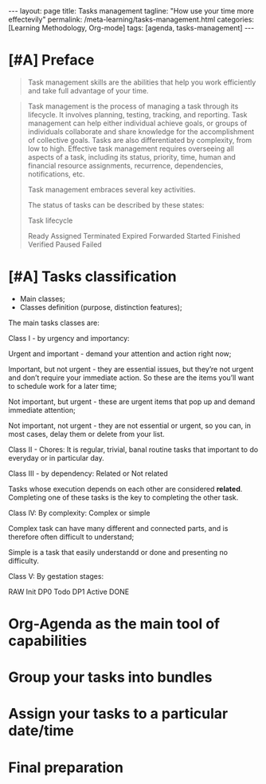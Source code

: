 #+BEGIN_EXPORT html
---
layout: page
title: Tasks management
tagline: "How use your time more effectevily"
permalink: /meta-learning/tasks-management.html
categories: [Learning Methodology, Org-mode]
tags: [agenda, tasks-management]
---
#+END_EXPORT

#+STARTUP: showall indent
#+OPTIONS: tags:nil num:nil \n:nil @:t ::t |:t ^:{} _:{} *:t
#+TOC: headlines 2
#+PROPERTY:header-args :results output :exports both :eval no-export
#+CATEGORY: TM
#+TODO: | AMPLE
#+TODO: RAW INIT TODO ACTIVE | DONE

* [#A] Preface
SCHEDULED: <2024-01-29 Mon>
:LOGBOOK:
CLOCK: [2024-01-26 Fri 12:19]--[2024-01-26 Fri 12:38] =>  0:19
:END:
#+begin_quote
Task management skills are the abilities that help you work
efficiently and take full advantage of your time.
#+end_quote

#+begin_quote
Task management is the process of managing a task through its
lifecycle. It involves planning, testing, tracking, and
reporting. Task management can help either individual achieve goals,
or groups of individuals collaborate and share knowledge for the
accomplishment of collective goals. Tasks are also differentiated by
complexity, from low to high.  Effective task management requires
overseeing all aspects of a task, including its status, priority,
time, human and financial resource assignments, recurrence,
dependencies, notifications, etc.

Task management embraces several key activities.

The status of tasks can be described by these states: 

Task lifecycle

Ready
Assigned
Terminated
Expired
Forwarded
Started
Finished
Verified
Paused
Failed
#+end_quote

* [#A] Tasks classification
SCHEDULED: <2024-01-30 Tue>

- Main classes;
- Classes definition (purpose, distinction features);

The main tasks classes are:

Class I - by urgency and importancy:

Urgent and important - demand your attention and action right now;

Important, but not urgent - they are essential issues, but they’re
not urgent and  don’t require your immediate action. So these
are the items you’ll want to schedule work for a later time;

Not important, but urgent - these are urgent items that pop up and
demand immediate attention;

Not important, not urgent - they are not essential or urgent, so you
can, in most cases, delay them or delete from your list.

Class II - Chores:
It is regular, trivial, banal routine tasks that
important to do everyday or in particular day.

Class III - by dependency:
Related or Not related

Tasks whose execution depends on each other are considered *related*.
Сompleting one of these tasks is the key to completing the other task.

Class lV:
By complexity:
Complex or simple

Complex task can have many different and connected parts, and is
therefore often difficult to understand;

Simple is a task that easily understandd or done and presenting no
difficulty.

Class V:
By gestation stages:

RAW Init DP0 Todo DP1 Active DONE

* Org-Agenda as the main tool of capabilities
* Group your tasks into bundles
* Assign your tasks to a particular date/time
* Final preparation
